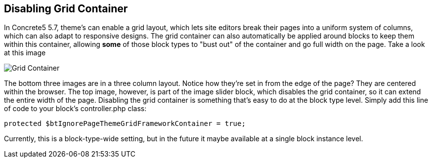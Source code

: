 == Disabling Grid Container

In Concrete5 5.7, theme's can enable a grid layout, which lets site editors break their pages into a uniform system of columns, which can also adapt to responsive designs. The grid container can also automatically be applied around blocks to keep them within this container, allowing *some* of those block types to "bust out" of the container and go full width on the page. Take a look at this image

image:grid-container.png[Grid Container]

The bottom three images are in a three column layout. Notice how they're set in from the edge of the page? They are centered within the browser. The top image, however, is part of the image slider block, which disables the grid container, so it can extend the entire width of the page. Disabling the grid container is something that's easy to do at the block type level. Simply add this line of code to your block's controller.php class:

[source,php]
----
protected $btIgnorePageThemeGridFrameworkContainer = true;
----

Currently, this is a block-type-wide setting, but in the future it maybe available at a single block instance level.
